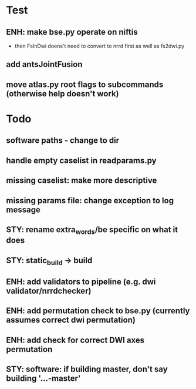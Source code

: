 * Test
** ENH: make bse.py operate on niftis
 - then FsInDwi doens't need to convert to nrrd first as well as fs2dwi.py
** add antsJointFusion
** move atlas.py root flags to subcommands (otherwise help doesn't work)
* Todo
** software paths - change to dir
** handle empty caselist in readparams.py
** missing caselist: make more descriptive
** missing params file: change exception to log message
** STY: rename extra_words/be specific on what it does
** STY: static_build -> build
** ENH: add validators to pipeline (e.g. dwi validator/nrrdchecker)
** ENH: add permutation check to bse.py (currently assumes correct dwi permutation)
** ENH: add check for correct DWI axes permutation
** STY: software: if building  master, don't say building '...-master'
